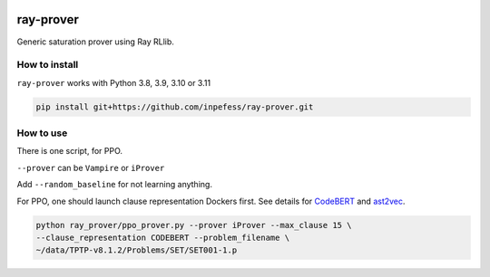 ..
  Copyright 2023 Boris Shminke

  Licensed under the Apache License, Version 2.0 (the "License");
  you may not use this file except in compliance with the License.
  You may obtain a copy of the License at

      https://www.apache.org/licenses/LICENSE-2.0

  Unless required by applicable law or agreed to in writing, software
  distributed under the License is distributed on an "AS IS" BASIS,
  WITHOUT WARRANTIES OR CONDITIONS OF ANY KIND, either express or implied.
  See the License for the specific language governing permissions and
  limitations under the License.

|CircleCI|\ |Documentation Status|\ |codecov|\

***********
ray-prover
***********

Generic saturation prover using Ray RLlib.

How to install
***************

``ray-prover`` works with Python 3.8, 3.9, 3.10 or 3.11

.. code:: sh

   pip install git+https://github.com/inpefess/ray-prover.git

How to use
***********

There is one script, for PPO.

``--prover`` can be ``Vampire`` or ``iProver``

Add ``--random_baseline`` for not learning anything.

For PPO, one should launch clause representation Dockers first. See
details for `CodeBERT
<https://github.com/inpefess/codebert-features#how-to-run>`__ and
`ast2vec <https://gitlab.com/inpefess/ast2vec#docker-quickstart>`__.

.. code:: sh
          
   python ray_prover/ppo_prover.py --prover iProver --max_clause 15 \
   --clause_representation CODEBERT --problem_filename \
   ~/data/TPTP-v8.1.2/Problems/SET/SET001-1.p

.. |CircleCI| image:: https://circleci.com/gh/inpefess/ray-prover.svg?style=svg
   :target: https://circleci.com/gh/inpefess/ray-prover
.. |Documentation Status| image:: https://readthedocs.org/projects/ray-prover/badge/?version=latest
   :target: https://ray-prover.readthedocs.io/en/latest/?badge=latest
.. |codecov| image:: https://codecov.io/gh/inpefess/ray-prover/branch/master/graph/badge.svg
   :target: https://codecov.io/gh/inpefess/ray-prover

